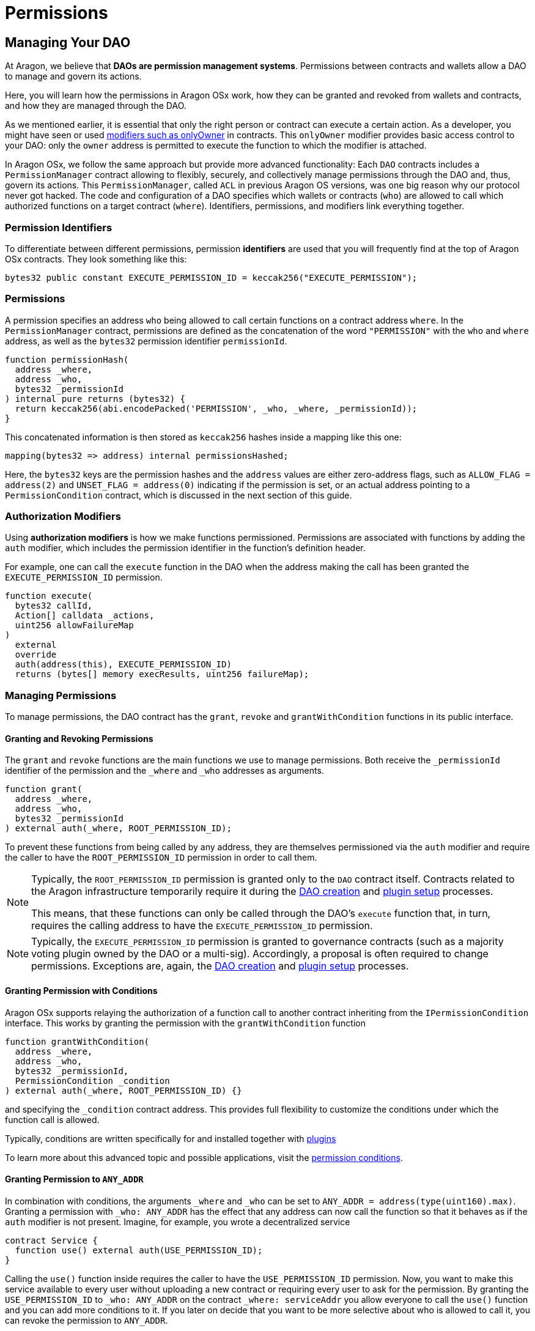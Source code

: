 = Permissions

== Managing Your DAO

At Aragon, we believe that **DAOs are permission management systems**.
Permissions between contracts and wallets allow a DAO to manage and govern its actions.

Here, you will learn how the permissions in Aragon OSx work, how they can be granted and revoked from wallets and contracts, and how they are managed through the DAO.

As we mentioned earlier, it is essential that only the right person or contract can execute a certain action. As a developer, you might have seen or used link:https://docs.openzeppelin.com/contracts/2.x/api/ownership#Ownable[modifiers such as onlyOwner] in contracts. This `onlyOwner` modifier provides basic access control to your DAO: only the `owner` address is permitted to execute the function to which the modifier is attached.

In Aragon OSx, we follow the same approach but provide more advanced functionality:
Each `DAO` contracts includes a `PermissionManager` contract allowing to flexibly, securely, and collectively manage permissions through the DAO and, thus, govern its actions.
This `PermissionManager`, called `ACL` in previous Aragon OS versions, was one big reason why our protocol never got hacked.
The code and configuration of a DAO specifies which wallets or contracts (`who`) are allowed to call which authorized functions on a target contract (`where`).
Identifiers, permissions, and modifiers link everything together.

### Permission Identifiers

To differentiate between different permissions, permission **identifiers** are used that you will frequently find at the top of Aragon OSx contracts. They look something like this:

```solidity
bytes32 public constant EXECUTE_PERMISSION_ID = keccak256("EXECUTE_PERMISSION");
```

### Permissions

A permission specifies an address `who` being allowed to call certain functions on a contract address `where`. In the `PermissionManager` contract, permissions are defined as the concatenation of the word `"PERMISSION"` with the `who` and `where` address, as well as the `bytes32` permission identifier `permissionId`.

```solidity
function permissionHash(
  address _where,
  address _who,
  bytes32 _permissionId
) internal pure returns (bytes32) {
  return keccak256(abi.encodePacked('PERMISSION', _who, _where, _permissionId));
}
```

This concatenated information is then stored as `keccak256` hashes inside a mapping like this one:

```solidity title="@aragon/osx/core/permission/PermissionManager.sol"
mapping(bytes32 => address) internal permissionsHashed;
```

Here, the `bytes32` keys are the permission hashes and the `address` values are either zero-address flags, such as `ALLOW_FLAG = address(2)` and `UNSET_FLAG = address(0)` indicating if the permission is set, or an actual address pointing to a `PermissionCondition` contract, which is discussed in the next section of this guide.

### Authorization Modifiers

Using **authorization modifiers** is how we make functions permissioned. Permissions are associated with functions by adding the `auth` modifier, which includes the permission identifier in the function’s definition header.

For example, one can call the `execute` function in the DAO when the address making the call has been granted the `EXECUTE_PERMISSION_ID` permission.

```solidity title="@aragon/osx/core/dao/DAO.sol"
function execute(
  bytes32 callId,
  Action[] calldata _actions,
  uint256 allowFailureMap
)
  external
  override
  auth(address(this), EXECUTE_PERMISSION_ID)
  returns (bytes[] memory execResults, uint256 failureMap);
```

### Managing Permissions

To manage permissions, the DAO contract has the `grant`, `revoke` and `grantWithCondition` functions in its public interface.

#### Granting and Revoking Permissions

The `grant` and `revoke` functions are the main functions we use to manage permissions.
Both receive the `_permissionId` identifier of the permission and the `_where` and `_who` addresses as arguments.

```solidity title="@aragon/osx/core/permission/PermissionManager.sol"
function grant(
  address _where,
  address _who,
  bytes32 _permissionId
) external auth(_where, ROOT_PERMISSION_ID);
```

To prevent these functions from being called by any address, they are themselves permissioned via the `auth` modifier and require the caller to have the `ROOT_PERMISSION_ID` permission in order to call them.


[NOTE]
====
Typically, the `ROOT_PERMISSION_ID` permission is granted only to the `DAO` contract itself. Contracts related to the Aragon infrastructure temporarily require it during the xref:framework/dao-factory-registry.adoc[DAO creation] and xref:framework/plugin-setup-processor.adoc[plugin setup] processes. 

This means, that these functions can only be called through the DAO’s `execute` function that, in turn, requires the calling address to have the `EXECUTE_PERMISSION_ID` permission.
====

NOTE: Typically, the `EXECUTE_PERMISSION_ID` permission is granted to governance contracts (such as a majority voting plugin owned by the DAO or a multi-sig). Accordingly, a proposal is often required to change permissions.
Exceptions are, again, the xref:framework/dao-factory-registry.adoc[DAO creation] and xref:framework/plugin-setup-processor.adoc[plugin setup] processes.

#### Granting Permission with Conditions

Aragon OSx supports relaying the authorization of a function call to another contract inheriting from the `IPermissionCondition` interface. This works by granting the permission with the `grantWithCondition` function

```solidity title="@aragon/osx/core/permission/PermissionManager.sol"
function grantWithCondition(
  address _where,
  address _who,
  bytes32 _permissionId,
  PermissionCondition _condition
) external auth(_where, ROOT_PERMISSION_ID) {}
```

and specifying the `_condition` contract address. This provides full flexibility to customize the conditions under which the function call is allowed.

Typically, conditions are written specifically for and installed together with xref:core/plugins.adoc[plugins]

To learn more about this advanced topic and possible applications, visit the xref:guide-set-up-dao/custom-permission-condition.adoc[permission conditions].

#### Granting Permission to `ANY_ADDR`

In combination with conditions, the arguments `_where` and `_who` can be set to `ANY_ADDR = address(type(uint160).max)`.
Granting a permission with `_who: ANY_ADDR` has the effect that any address can now call the function so that it behaves as if the `auth` modifier is not present.
Imagine, for example, you wrote a decentralized service

```solidity
contract Service {
  function use() external auth(USE_PERMISSION_ID);
}
```

Calling the `use()` function inside requires the caller to have the `USE_PERMISSION_ID` permission. Now, you want to make this service available to every user without uploading a new contract or requiring every user to ask for the permission.
By granting the `USE_PERMISSION_ID` to `_who: ANY_ADDR` on the contract `_where: serviceAddr` you allow everyone to call the `use()` function and you can add more conditions to it. If you later on decide that you want to be more selective about who is allowed to call it, you can revoke the permission to `ANY_ADDR`.

Granting a permission with `_where: ANY_ADDR` to a condition has the effect that is granted on every contract. This is useful if you want to give an address `_who` permission over a large set of contracts that would be too costly or too much work to be granted on a per-contract basis.
Imagine, for example, that many instances of the `Service` contract exist, and a user should have the permission to use all of them. By granting the `USE_PERMISSION_ID` with `_where: ANY_ADDR`, to some user `_who: userAddr`, the user has access to all of them. If this should not be possible anymore, you can later revoke the permission.

However, some restrictions apply. For security reasons, Aragon OSx does not allow you to use both, `_where: ANY_ADDR` and `_who: ANY_ADDR` in the same permission. Furthermore, the permission IDs of [permissions native to the `DAO` Contract](#permissions-native-to-the-dao-contract) cannot be used.
Moreover, if a condition is set, we return its `isGranted` result and do not fall back to a more generic one. The condition checks occur in the following order

1. Condition with specific `_who` and specific `where`.
2. Condition with generic `_who: ANY_ADDR` and specific `_where`.
3. Condition with specific `_where` and generic `_who: ANY_ADDR`.

### Permissions Native to the `DAO` Contract

The following functions in the DAO are permissioned:

|===
|Functions |Permission Identifier |Description

|`grant`, `grantWithCondition`, `revoke`
|`ROOT_PERMISSION_ID` 
| Required to manage permissions of the DAO and associated plugins.

|`execute`
|`EXECUTE_PERMISSION_ID`
|Required to execute arbitrary actions.

| `_authorizeUpgrade`
| `UPGRADE_DAO_PERMISSION_ID`
| Required to upgrade the DAO (via the link:https://eips.ethereum.org/EIPS/eip-1822[UUPS]).

| `setMetadata`
| `SET_METADATA_PERMISSION_ID`
| Required to set the DAO’s metadata and link:https://eips.ethereum.org/EIPS/eip-4824[DAOstar.one DAO URI]

| `setTrustedForwarder`
| `SET_TRUSTED_FORWARDER_PERMISSION_ID`
| Required to set the DAO’s trusted forwarder for meta transactions.

| `registerStandardCallback`
| `REGISTER_STANDARD_CALLBACK_PERMISSION_ID`
| Required to register a standard callback for an link:https://eips.ethereum.org/EIPS/eip-165[ERC-165] interface ID

|===

Plugins installed on the DAO might introduce other permissions and associated permission identifiers.

In the next section, you will learn how to customize your DAO by installing plugins.
